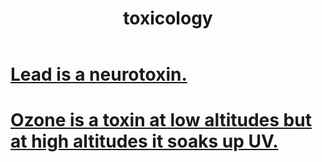 :PROPERTIES:
:ID:       529dd278-7287-491f-a6df-501a14c17cfe
:END:
#+title: toxicology
* [[id:748de63b-d8b5-46ac-8480-ff3dc5f63e5a][Lead is a neurotoxin.]]
* [[id:a41e2601-45a3-4ff3-b082-dbef0ca635a6][Ozone is a toxin at low altitudes but at high altitudes it soaks up UV.]]
